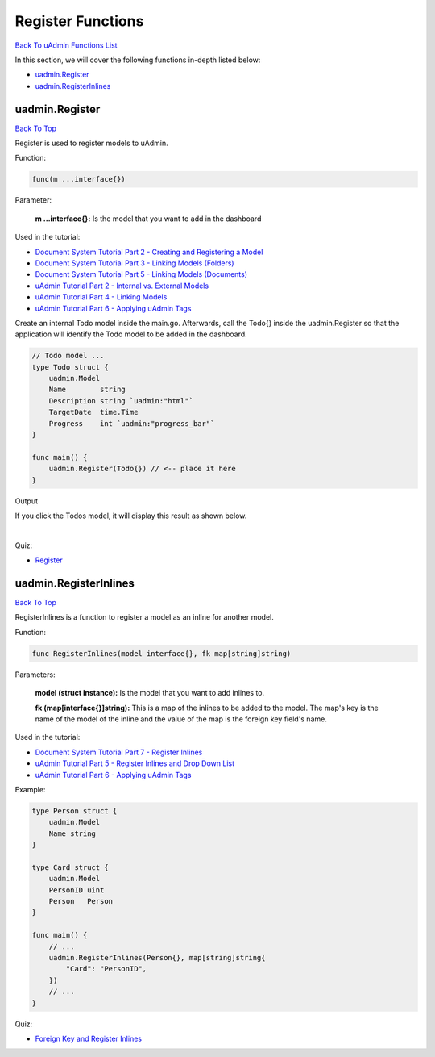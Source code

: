 Register Functions
==================
`Back To uAdmin Functions List`_

.. _Back To uAdmin Functions List: https://uadmin-docs.readthedocs.io/en/latest/api.html#api-reference

In this section, we will cover the following functions in-depth listed below:

* `uadmin.Register`_
* `uadmin.RegisterInlines`_

uadmin.Register
---------------
`Back To Top`_

Register is used to register models to uAdmin.

Function:

.. code-block:: go

    func(m ...interface{})

Parameter:

    **m ...interface{}:** Is the model that you want to add in the dashboard

Used in the tutorial:

* `Document System Tutorial Part 2 - Creating and Registering a Model`_
* `Document System Tutorial Part 3 - Linking Models (Folders)`_
* `Document System Tutorial Part 5 - Linking Models (Documents)`_
* `uAdmin Tutorial Part 2 - Internal vs. External Models`_
* `uAdmin Tutorial Part 4 - Linking Models`_
* `uAdmin Tutorial Part 6 - Applying uAdmin Tags`_

.. _Document System Tutorial Part 2 - Creating and Registering a Model: https://uadmin-docs.readthedocs.io/en/latest/document_system/tutorial/part2.html
.. _Document System Tutorial Part 3 - Linking Models (Folders): https://uadmin-docs.readthedocs.io/en/latest/document_system/tutorial/part3.html
.. _Document System Tutorial Part 5 - Linking Models (Documents): https://uadmin-docs.readthedocs.io/en/latest/document_system/tutorial/part5.html
.. _uAdmin Tutorial Part 2 - Internal vs. External Models: https://uadmin-docs.readthedocs.io/en/latest/tutorial/part2.
.. _uAdmin Tutorial Part 4 - Linking Models: https://uadmin-docs.readthedocs.io/en/latest/tutorial/part4.html
.. _uAdmin Tutorial Part 6 - Applying uAdmin Tags: https://uadmin-docs.readthedocs.io/en/latest/tutorial/part6.html

Create an internal Todo model inside the main.go. Afterwards, call the Todo{} inside the uadmin.Register so that the application will identify the Todo model to be added in the dashboard.

.. code-block:: go

    // Todo model ...
    type Todo struct {
        uadmin.Model
        Name        string
        Description string `uadmin:"html"`
        TargetDate  time.Time
        Progress    int `uadmin:"progress_bar"`
    }

    func main() {
        uadmin.Register(Todo{}) // <-- place it here
    }

Output

.. image:: ../tutorial/assets/uadmindashboard.png

If you click the Todos model, it will display this result as shown below.

.. image:: ../assets/todomodel.png

|

Quiz:

* `Register`_

.. _Register: https://uadmin-docs.readthedocs.io/en/latest/_static/quiz/register.html

uadmin.RegisterInlines
----------------------
`Back To Top`_

.. _Back To Top: https://uadmin-docs.readthedocs.io/en/latest/api/register_functions.html#register-functions

RegisterInlines is a function to register a model as an inline for another model.

Function:

.. code-block:: go

    func RegisterInlines(model interface{}, fk map[string]string)

Parameters:

    **model (struct instance):** Is the model that you want to add inlines to.

    **fk (map[interface{}]string):** This is a map of the inlines to be added to the model. The map's key is the name of the model of the inline and the value of the map is the foreign key field's name.

Used in the tutorial:

* `Document System Tutorial Part 7 - Register Inlines`_
* `uAdmin Tutorial Part 5 - Register Inlines and Drop Down List`_
* `uAdmin Tutorial Part 6 - Applying uAdmin Tags`_

.. _Document System Tutorial Part 7 - Register Inlines: https://uadmin-docs.readthedocs.io/en/latest/document_system/tutorial/part7.html
.. _uAdmin Tutorial Part 5 - Register Inlines and Drop Down List: https://uadmin-docs.readthedocs.io/en/latest/tutorial/part5.html
.. _uAdmin Tutorial Part 6 - Applying uAdmin Tags: https://uadmin-docs.readthedocs.io/en/latest/tutorial/part6.html

Example:

.. code-block:: go

    type Person struct {
        uadmin.Model
        Name string
    }

    type Card struct {
        uadmin.Model
        PersonID uint
        Person   Person
    }

    func main() {
        // ...
        uadmin.RegisterInlines(Person{}, map[string]string{
            "Card": "PersonID",
        })
        // ...
    }

Quiz:

* `Foreign Key and Register Inlines`_

.. _Foreign Key and Register Inlines: https://uadmin-docs.readthedocs.io/en/latest/_static/quiz/foreign-key-and-register-inline.html
